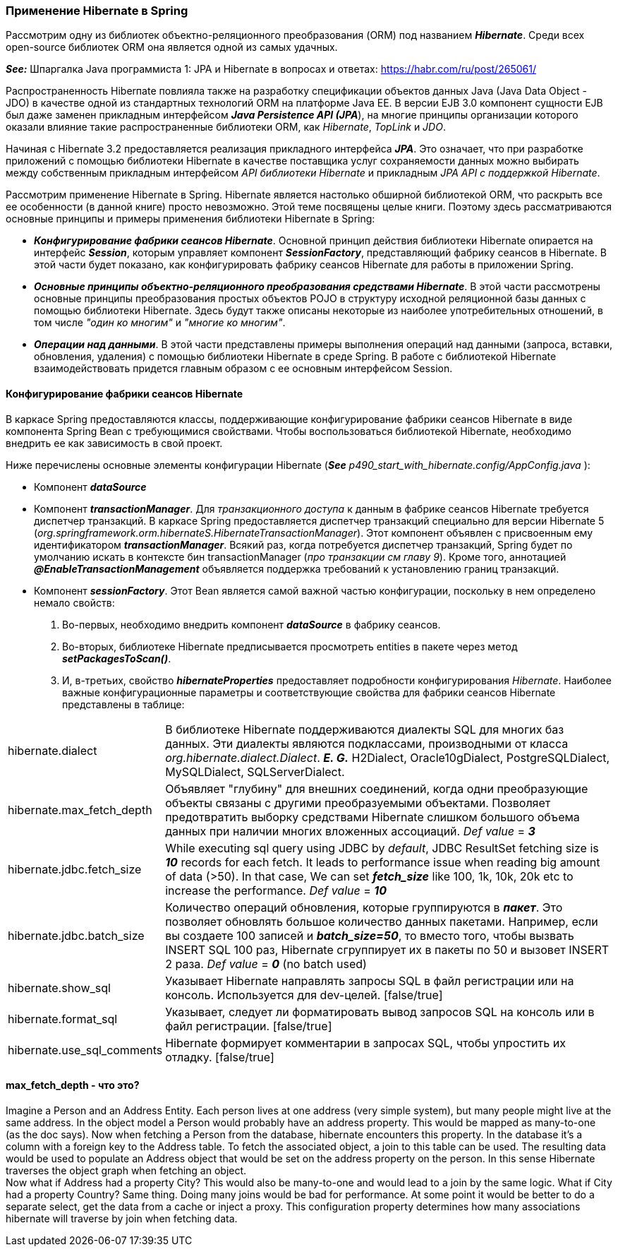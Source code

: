 === Применение Hibernate в Spring

Рассмотрим одну из библиотек
объектно-реляционного преобразования (ORM) под названием *_Hibernate_*. Среди всех open-source библиотек ORM она является одной из самых удачных.

*_See:_* Шпаргалка Java программиста 1: JPA и Hibernate в вопросах и ответах: link:https://habr.com/ru/post/265061/[]

Распространенность Hiberпate повлияла также на разработку спецификации объектов данных Java (Java Data Object - JDO) в качестве одной из стандартных технологий ORM на платформе Java ЕЕ. В версии EJB 3.0 компонент сущности EJB был даже заменен прикладным интерфейсом *_Java Persisteпce АРI (JPA_*), на многие принципы организации которого оказали влияние такие распространенные библиотеки ORM, как _Hibernate_, _TopLink_ и _JDO_.

Начиная с Hibernate 3.2 предоставляется реализация прикладного интерфейса *_JPA_*. Это означает, что при разработке приложений с помощью библиотеки Hibernate в качестве поставщика услуг сохраняемости данных можно выбирать между собственным прикладным интерфейсом _API библиотеки Hibernate_ и прикладным _JPA АРI с поддержкой Hibernate_.

Рассмотрим применение Hibernate в Spring. Hibernate является настолько обширной библиотекой ORM, что раскрыть все ее особенности (в данной книге) просто невозможно. Этой теме посвящены целые книги. Поэтому здесь рассматриваются основные принципы и примеры применения библиотеки Hibernate в Spring:

- *_Конфигурирование фабрики сеансов Hibernate_*. Основной принцип действия библиотеки Hibernate опирается на интерфейс *_Session_*, которым управляет компонент *_SessionFactory_*, представляющий фабрику сеансов в Hibernate. В этой части будет показано, как конфигурировать фабрику сеансов Hibernate для работы в приложении Spring.
- *_Основные принципы объектно-реляционного преобразования средствами Hibernate_*. В этой части рассмотрены основные принципы преобразования простых объектов POJO в структуру исходной реляционной базы данных с помощью библиотеки Hibernate. Здесь будут также описаны некоторые из наиболее употребительных отношений, в том числе _"один ко многим"_ и _"многие ко многим"_.
- *_Операции над данными_*. В этой части представлены примеры выполнения операций над данными (запроса, вставки, обновления, удаления) с помощью библиотеки Hibernate в среде Spring. В работе с библиотекой Hibernate взаимодействовать придется главным образом с ее основным интерфейсом Session.

==== Конфигурирование фабрики сеансов Hibernate

В каркасе Spring предоставляются классы, поддерживающие конфигурирование фабрики сеансов Hibernate в виде компонента Spring Bean с требующимися свойствами. Чтобы воспользоваться библиотекой Hibernate, необходимо внедрить ее как зависимость в свой проект.

Ниже перечислены основные элементы конфигурации Hibernate (*_See_* _p490_start_with_hibernate.config/AppConfig.java_ ):

- Компонент *_dataSource_*
- Компонент *_transactionManager_*. Для _транзакционного доступа_ к данным в фабрике сеансов Hibernate требуется диспетчер транзакций. В каркасе Spring предоставляется диспетчер транзакций специально для версии Hibernate 5 (_org.springframework.orm.hibernateS.HibernateTransactionManager_). Этот компонент объявлен с присвоенным ему идентификатором *_transactionManager_*. Всякий раз, когда потребуется диспетчер транзакций, Spring будет по умолчанию искать в контексте бин transactionManager (_про транзакции см главу 9_). Кроме того, аннотацией *_@EnaЬleTransactionManagement_* объявляется поддержка требований к установлению границ транзакций.
- Компонент *_sessionFactory_*. Этот Bean является самой важной частью конфигурации, поскольку в нем определено немало свойств:
1. Во-первых, необходимо внедрить компонент *_dataSource_* в фабрику сеансов.
2. Во-вторых, библиотеке Hibernate предписывается просмотреть entities в пакете через метод *_setPackagesToScan()_*.
3. И, в-третьих, свойство *_hibernateProperties_* предоставляет подробности конфигурирования _Hibernate_. Наиболее важные конфигурационные параметры и соответствующие свойства для фабрики сеансов Hibernate представлены в таблице:



[cols="1,8"]
|===

|hibernate.dialect
|В библиотеке Hibernate поддерживаются диалекты SQL для многих баз данных. Эти диалекты являются подклассами, производными от класса _org.hibernate.dialect.Dialect_. *_E. G._* H2Dialect, Oracle10gDialect, PostgreSQLDialect, МySQLDialect, SQLServerDialect.

|hibernate.max_fetch_depth
|Объявляет "глубину" для внешних соединений, когда одни преобразующие объекты связаны с другими преобразуемыми объектами. Позволяет предотвратить выборку средствами Hibernate слишком большого объема данных при наличии многих вложенных ассоциаций. _Def value_ = *_З_*

|hibernate.jdbc.fetch_size
|While executing sql query using JDBC by _default_, JDBC ResultSet fetching size is *_10_* records for each fetch. It leads to performance issue when reading big amount of data (>50). In that case, We can set *_fetch_size_* like 100, 1k, 10k, 20k etc to increase the performance. _Def value_ = *_10_*

|hibernate.jdbc.batch_size
|Количество операций обновления, которые группируются в *_пакет_*. Это позволяет обновлять большое количество данных пакетами. Например, если вы создаете 100 записей и *_batch_size=50_*, то вместо того, чтобы вызвать INSERT SQL 100 раз, Hibernate сгруппирует их в пакеты по 50 и вызовет INSERT 2 раза. _Def value_ = *_0_* (no batch used)

|hibernate.show_sql
|Указывает Hibernate направлять запросы SQL в файл регистрации или на консоль. Используется для dev-целей. [false/true]

|hibernate.format_sql
|Указывает, следует ли форматировать вывод запросов SQL на консоль или в файл регистрации. [false/true]

|hibernate.use_sql_comments
|Hibernate формирует комментарии в запросах SQL, чтобы упростить их отладку. [false/true]

|===

==== max_fetch_depth - что это?

Imagine a Person and an Address Entity. Each person lives at one address (very simple system), but many people might live at the same address. In the object model a Person would probably have an address property. This would be mapped as many-to-one (as the doc says). Now when fetching a Person from the database, hibernate encounters this property. In the database it's a column with a foreign key to the Address table. To fetch the associated object, a join to this table can be used. The resulting data would be used to populate an Address object that would be set on the address property on the person. In this sense Hibernate traverses the object graph when fetching an object. +
Now what if Address had a property City? This would also be many-to-one and would lead to a join by the same logic. What if City had a property Country? Same thing. Doing many joins would be bad for performance. At some point it would be better to do a separate select, get the data from a cache or inject a proxy. This configuration property determines how many associations hibernate will traverse by join when fetching data.
